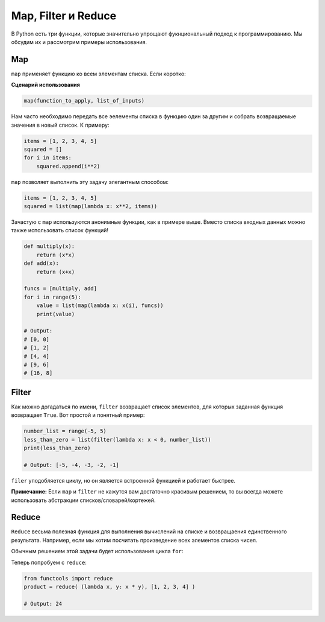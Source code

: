 Map, Filter и Reduce
--------------------

В Python есть три функции, которые значительно упрощают фукнциональный подход
к программированию. Мы обсудим их и рассмотрим примеры использования.

Map
^^^

``map`` применяет функцию ко всем элементам списка. Если коротко:

**Сценарий использования**

.. code:: python

    map(function_to_apply, list_of_inputs)

Нам часто необходимо передать все эелементы списка в функцию один за другим и
собрать возвращаемые значения в новый список. К примеру:

.. code:: python

    items = [1, 2, 3, 4, 5]
    squared = []
    for i in items:
        squared.append(i**2)

``map`` позволяет выполнить эту задачу элегантным способом:

.. code:: python

    items = [1, 2, 3, 4, 5]
    squared = list(map(lambda x: x**2, items))

Зачастую с ``map`` используются анонимные функции, как в примере выше. Вместо
списка входных данных можно также использовать список функций!

.. code:: python

    def multiply(x):
        return (x*x)
    def add(x):
        return (x+x)

    funcs = [multiply, add]
    for i in range(5):
        value = list(map(lambda x: x(i), funcs))
        print(value)

    # Output:
    # [0, 0]
    # [1, 2]
    # [4, 4]
    # [9, 6]
    # [16, 8]

Filter
^^^^^^

Как можно догадаться по имени, ``filter`` возвращает список элементов, для
которых заданная функция возвращает ``True``. Вот простой и понятный пример:

.. code:: python

    number_list = range(-5, 5)
    less_than_zero = list(filter(lambda x: x < 0, number_list))
    print(less_than_zero)

    # Output: [-5, -4, -3, -2, -1]

``filer`` уподобляется циклу, но он является встроенной функцией и работает
быстрее.

**Примечание:** Если ``map`` и ``filter`` не кажутся вам достаточно красивым
решением, то вы всегда можете использовать абстракции списков/словарей/кортежей.

Reduce
^^^^^^

``Reduce`` весьма полезная функция для выполнения вычислений на списке и
возвращаения единственного результата. Например, если мы хотим посчитать
произведение всех элементов списка чисел.

Обычным решением этой задачи будет использования цикла ``for``:

.. code:: python
    product = 1
    list = [1, 2, 3, 4]
    for num in list:
        product = product * num

    # product = 24

Теперь попробуем с ``reduce``:

.. code:: python

    from functools import reduce
    product = reduce( (lambda x, y: x * y), [1, 2, 3, 4] )

    # Output: 24
